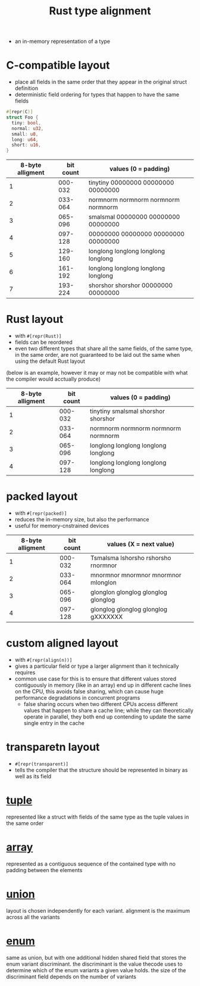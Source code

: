:PROPERTIES:
:ID:       5ed193f5-02ca-43d4-9ce9-5a6e65bd99c0
:END:
#+title: Rust type alignment
#+filetags: rust

- an in-memory representation of a type
* C-compatible layout
:PROPERTIES:
:ID:       0bcf4744-603f-4dc8-a830-227bd42f3a7b
:END:
- place all fields in the same order that they appear in the original struct definition
- deterministic field ordering for types that happen to have the same fields
#+begin_src rust
#[repr(C)]
struct Foo {
  tiny: bool,
  normal: u32,
  small: u8,
  long: u64,
  short: u16,
}
#+end_src
|------------------+-----------+-------------------------------------|
| 8-byte alligment | bit count | values (0 = padding)                |
|------------------+-----------+-------------------------------------|
|                1 |   000-032 | tinytiny 00000000 00000000 00000000 |
|                2 |   033-064 | normnorm normnorm normnorm normnorm |
|                3 |   065-096 | smalsmal 00000000 00000000 00000000 |
|                4 |   097-128 | 00000000 00000000 00000000 00000000 |
|                5 |   129-160 | longlong longlong longlong longlong |
|                6 |   161-192 | longlong longlong longlong longlong |
|                7 |   193-224 | shorshor shorshor 00000000 00000000 |
|------------------+-----------+-------------------------------------|
* Rust layout
:PROPERTIES:
:ID:       c367d17f-5c50-406b-9e29-1e8e4214a63e
:END:
- with =#[repr(Rust)]=
- fields can be reordered
- even two different types that share all the same fields, of the same type, in the same order, are not guaranteed to be laid out the same when using the default Rust layout
(below is an example, however it may or may not be compatible with what the compiler would acctually produce)
|------------------+-----------+-------------------------------------|
| 8-byte alligment | bit count | values (0 = padding)                |
|------------------+-----------+-------------------------------------|
|                1 |   000-032 | tinytiny smalsmal shorshor shorshor |
|                2 |   033-064 | normnorm normnorm normnorm normnorm |
|                3 |   065-096 | longlong longlong longlong longlong |
|                4 |   097-128 | longlong longlong longlong longlong |
|------------------+-----------+-------------------------------------|
* packed layout
:PROPERTIES:
:ID:       8fe0c151-1480-4451-84f4-0c68f648fa7f
:END:
- with =#[repr(packed)]=
- reduces the in-memory size, but also the performance
- useful for memory-cnstrained devices
|------------------+-----------+-------------------------------------|
| 8-byte alligment | bit count | values (X = next value)             |
|------------------+-----------+-------------------------------------|
|                1 |   000-032 | Tsmalsma lshorsho rshorsho rnormnor |
|                2 |   033-064 | mnormnor mnormnor mnormnor mlonglon |
|                3 |   065-096 | glonglon glonglog glonglog glonglog |
|                4 |   097-128 | glonglog glonglog glonglog gXXXXXXX |
|------------------+-----------+-------------------------------------|
* custom aligned layout
- with =#[repr(align(n))]=
- gives a particular field or type a larger alignment than it technically requires
- common use case for this is to ensure that different values stored contiguously in memory (like in an array) end up in different cache lines on the CPU, this avoids false sharing, which can cause huge performance degradations in concurrent programs
  - false sharing occurs when two different CPUs access different values that happen to share a cache line; while they can theoretically operate in parallel, they both end up contending to update the same single entry in the cache
* transparetn layout
:PROPERTIES:
:ID:       84c63625-013d-43c4-b46a-82157512ad9f
:END:
- =#[repr(transparent)]=
- tells the compiler that the structure should be represented in binary as well as its field
* [[id:1b12fe11-f3c2-47bd-9557-fbaf8c37d78d][tuple]]
represented like a struct with fields of the same type as the tuple values in the same order
* [[id:41a10dca-180b-45f2-bcf9-d19ca91884e3][array]]
represented as a contiguous sequence of the contained type with no padding between the elements
* [[id:0432654c-0098-4561-8c88-735cb992a8a7][union]]
layout is chosen independently for each variant. alignment is the maximum across all the variants
* [[id:0ed94a24-09b5-48fd-9c73-652c2912d6ec][enum]]
same as union, but with one additional hidden shared field that stores the enum variant discriminant. the discriminant is the value thecode uses to determine which of the enum variants a given value holds. the size of the discriminant field depends on the number of variants
